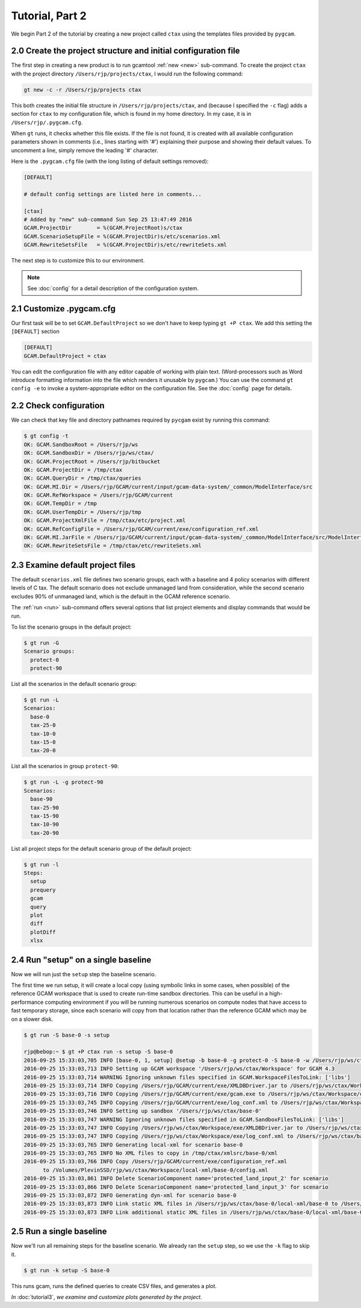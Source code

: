 Tutorial, Part 2
=================

We begin Part 2 of the tutorial by creating a new project called ``ctax``
using the templates files provided by ``pygcam``.

2.0 Create the project structure and initial configuration file
----------------------------------------------------------------------
The first step in creating a new product is to run gcamtool
:ref:`new <new>` sub-command. To create the project ``ctax``
with the project directory ``/Users/rjp/projects/ctax``, I would
run the following command:

.. code-block:: bash

   gt new -c -r /Users/rjp/projects ctax

This both creates the initial file structure in ``/Users/rjp/projects/ctax``,
and (because I specified the ``-c`` flag) adds a section for ``ctax`` to my
configuration file, which is found in my home directory. In my case, it is
in ``/Users/rjp/.pygcam.cfg``.

When ``gt`` runs, it checks whether this file exists. If the file is not found,
it is created with all available configuration parameters shown in comments (i.e.,
lines starting with '#') explaining their purpose and showing their default values.
To uncomment a line, simply remove the leading '#' character.

Here is the ``.pygcam.cfg`` file (with the long listing of default settings
removed):

.. code-block:: cfg

    [DEFAULT]

    # default config settings are listed here in comments...

    [ctax]
    # Added by "new" sub-command Sun Sep 25 13:47:49 2016
    GCAM.ProjectDir        = %(GCAM.ProjectRoot)s/ctax
    GCAM.ScenarioSetupFile = %(GCAM.ProjectDir)s/etc/scenarios.xml
    GCAM.RewriteSetsFile   = %(GCAM.ProjectDir)s/etc/rewriteSets.xml

The next step is to customize this to our environment.

.. note:: See :doc:`config` for a detail description of the configuration system.

2.1 Customize .pygcam.cfg
----------------------------
Our first task will be to set ``GCAM.DefaultProject`` so we don't have to keep typing
``gt +P ctax``. We add this setting the ``[DEFAULT]`` section

.. code-block:: cfg

    [DEFAULT]
    GCAM.DefaultProject = ctax

You can edit the configuration file with any editor capable of working with plain text.
(Word-processors such as Word introduce formatting information into the file which
renders it unusable by ``pygcam``.) You can use the command ``gt config -e`` to
invoke a system-appropriate editor on the configuration file. See the :doc:`config`
page for details.

2.2 Check configuration
----------------------------
We can check that key file and directory pathnames required by ``pycgam`` exist
by running this command:

.. code-block:: bash

    $ gt config -t
    OK: GCAM.SandboxRoot = /Users/rjp/ws
    OK: GCAM.SandboxDir = /Users/rjp/ws/ctax/
    OK: GCAM.ProjectRoot = /Users/rjp/bitbucket
    OK: GCAM.ProjectDir = /tmp/ctax
    OK: GCAM.QueryDir = /tmp/ctax/queries
    OK: GCAM.MI.Dir = /Users/rjp/GCAM/current/input/gcam-data-system/_common/ModelInterface/src
    OK: GCAM.RefWorkspace = /Users/rjp/GCAM/current
    OK: GCAM.TempDir = /tmp
    OK: GCAM.UserTempDir = /Users/rjp/tmp
    OK: GCAM.ProjectXmlFile = /tmp/ctax/etc/project.xml
    OK: GCAM.RefConfigFile = /Users/rjp/GCAM/current/exe/configuration_ref.xml
    OK: GCAM.MI.JarFile = /Users/rjp/GCAM/current/input/gcam-data-system/_common/ModelInterface/src/ModelInterface.jar
    OK: GCAM.RewriteSetsFile = /tmp/ctax/etc/rewriteSets.xml


2.3 Examine default project files
-----------------------------------
The default ``scenarios.xml`` file defines two scenario groups, each with a
baseline and 4 policy scenarios with different levels of C tax. The default
scenario does not exclude unmanaged land from consideration, while the second
scenario excludes 90% of unmanaged land, which is the default in the GCAM
reference scenario.

The :ref:`run <run>` sub-command offers several options that list
project elements and display commands that would be run.

To list the scenario groups in the default project:

.. code-block:: bash

    $ gt run -G
    Scenario groups:
      protect-0
      protect-90

List all the scenarios in the default scenario group:

.. code-block:: bash

    $ gt run -L
    Scenarios:
      base-0
      tax-25-0
      tax-10-0
      tax-15-0
      tax-20-0


List all the scenarios in group ``protect-90``:

.. code-block:: bash

    $ gt run -L -g protect-90
    Scenarios:
      base-90
      tax-25-90
      tax-15-90
      tax-10-90
      tax-20-90

List all project steps for the default scenario group of the default project:

.. code-block:: bash

    $ gt run -l
    Steps:
      setup
      prequery
      gcam
      query
      plot
      diff
      plotDiff
      xlsx

2.4 Run "setup" on a single baseline
------------------------------------------

Now we will run just the ``setup`` step the baseline scenario.

The first time we run
setup, it will create a local copy (using symbolic links in some cases, when possible)
of the reference GCAM workspace that is used to create run-time sandbox directories.
This can be useful in a high-performance computing environment if you will be running
numerous scenarios on compute nodes that have access to fast temporary storage, since
each scenario will copy from that location rather than the reference GCAM which may be
on a slower disk.

.. code-block:: bash

    $ gt run -S base-0 -s setup

    rjp@bebop:~ $ gt +P ctax run -s setup -S base-0
    2016-09-25 15:33:03,705 INFO [base-0, 1, setup] @setup -b base-0 -g protect-0 -S base-0 -w /Users/rjp/ws/ctax/base-0 -p 2050 -y 2015-2050
    2016-09-25 15:33:03,713 INFO Setting up GCAM workspace '/Users/rjp/ws/ctax/Workspace' for GCAM 4.3
    2016-09-25 15:33:03,714 WARNING Ignoring unknown files specified in GCAM.WorkspaceFilesToLink: ['libs']
    2016-09-25 15:33:03,714 INFO Copying /Users/rjp/GCAM/current/exe/XMLDBDriver.jar to /Users/rjp/ws/ctax/Workspace/exe/XMLDBDriver.jar
    2016-09-25 15:33:03,716 INFO Copying /Users/rjp/GCAM/current/exe/gcam.exe to /Users/rjp/ws/ctax/Workspace/exe/gcam.exe
    2016-09-25 15:33:03,745 INFO Copying /Users/rjp/GCAM/current/exe/log_conf.xml to /Users/rjp/ws/ctax/Workspace/exe/log_conf.xml
    2016-09-25 15:33:03,746 INFO Setting up sandbox '/Users/rjp/ws/ctax/base-0'
    2016-09-25 15:33:03,747 WARNING Ignoring unknown files specified in GCAM.SandboxFilesToLink: ['libs']
    2016-09-25 15:33:03,747 INFO Copying /Users/rjp/ws/ctax/Workspace/exe/XMLDBDriver.jar to /Users/rjp/ws/ctax/base-0/exe/XMLDBDriver.jar
    2016-09-25 15:33:03,747 INFO Copying /Users/rjp/ws/ctax/Workspace/exe/log_conf.xml to /Users/rjp/ws/ctax/base-0/exe/log_conf.xml
    2016-09-25 15:33:03,765 INFO Generating local-xml for scenario base-0
    2016-09-25 15:33:03,765 INFO No XML files to copy in /tmp/ctax/xmlsrc/base-0/xml
    2016-09-25 15:33:03,766 INFO Copy /Users/rjp/GCAM/current/exe/configuration_ref.xml
          to /Volumes/PlevinSSD/rjp/ws/ctax/Workspace/local-xml/base-0/config.xml
    2016-09-25 15:33:03,861 INFO Delete ScenarioComponent name='protected_land_input_2' for scenario
    2016-09-25 15:33:03,866 INFO Delete ScenarioComponent name='protected_land_input_3' for scenario
    2016-09-25 15:33:03,872 INFO Generating dyn-xml for scenario base-0
    2016-09-25 15:33:03,873 INFO Link static XML files in /Users/rjp/ws/ctax/base-0/local-xml/base-0 to /Users/rjp/ws/ctax/base-0/dyn-xml/base-0
    2016-09-25 15:33:03,873 INFO Link additional static XML files in /Users/rjp/ws/ctax/base-0/local-xml/base-0 to /Users/rjp/ws/ctax/base-0/dyn-xml/base-0


2.5 Run a single baseline
-----------------------------------
Now we'll run all remaining steps for the baseline scenario.
We already ran the ``setup`` step, so we use the ``-k`` flag to
skip it.

.. code-block:: bash

    $ gt run -k setup -S base-0

This runs gcam, runs the defined queries to create CSV files, and generates
a plot.

*In* :doc:`tutorial3`, *we examine and customize plots generated by the project.*
